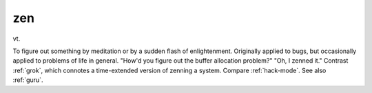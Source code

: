 .. _zen:

============================================================
zen
============================================================

vt\.

To figure out something by meditation or by a sudden flash of enlightenment.
Originally applied to bugs, but occasionally applied to problems of life in general.
"How'd you figure out the buffer allocation problem?"
"Oh, I zenned it."
Contrast :ref:`grok`\, which connotes a time-extended version of zenning a system.
Compare :ref:`hack-mode`\.
See also :ref:`guru`\.

